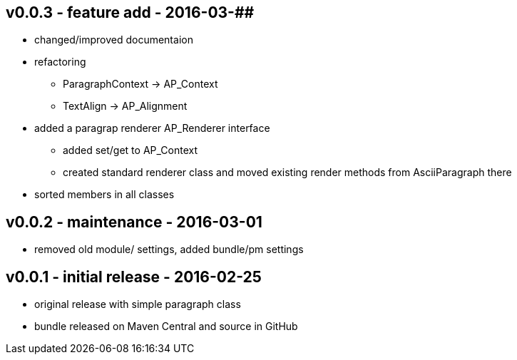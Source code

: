 v0.0.3 - feature add - 2016-03-##
---------------------------------
* changed/improved documentaion
* refactoring
  ** ParagraphContext -> AP_Context
  ** TextAlign -> AP_Alignment
* added a paragrap renderer +AP_Renderer+ interface
  ** added set/get to AP_Context
  ** created standard renderer class and moved existing render methods from AsciiParagraph there
* sorted members in all classes


v0.0.2 - maintenance - 2016-03-01
---------------------------------
* removed old module/ settings, added bundle/pm settings


v0.0.1 - initial release - 2016-02-25
-------------------------------------
* original release with simple paragraph class
* bundle released on Maven Central and source in GitHub
